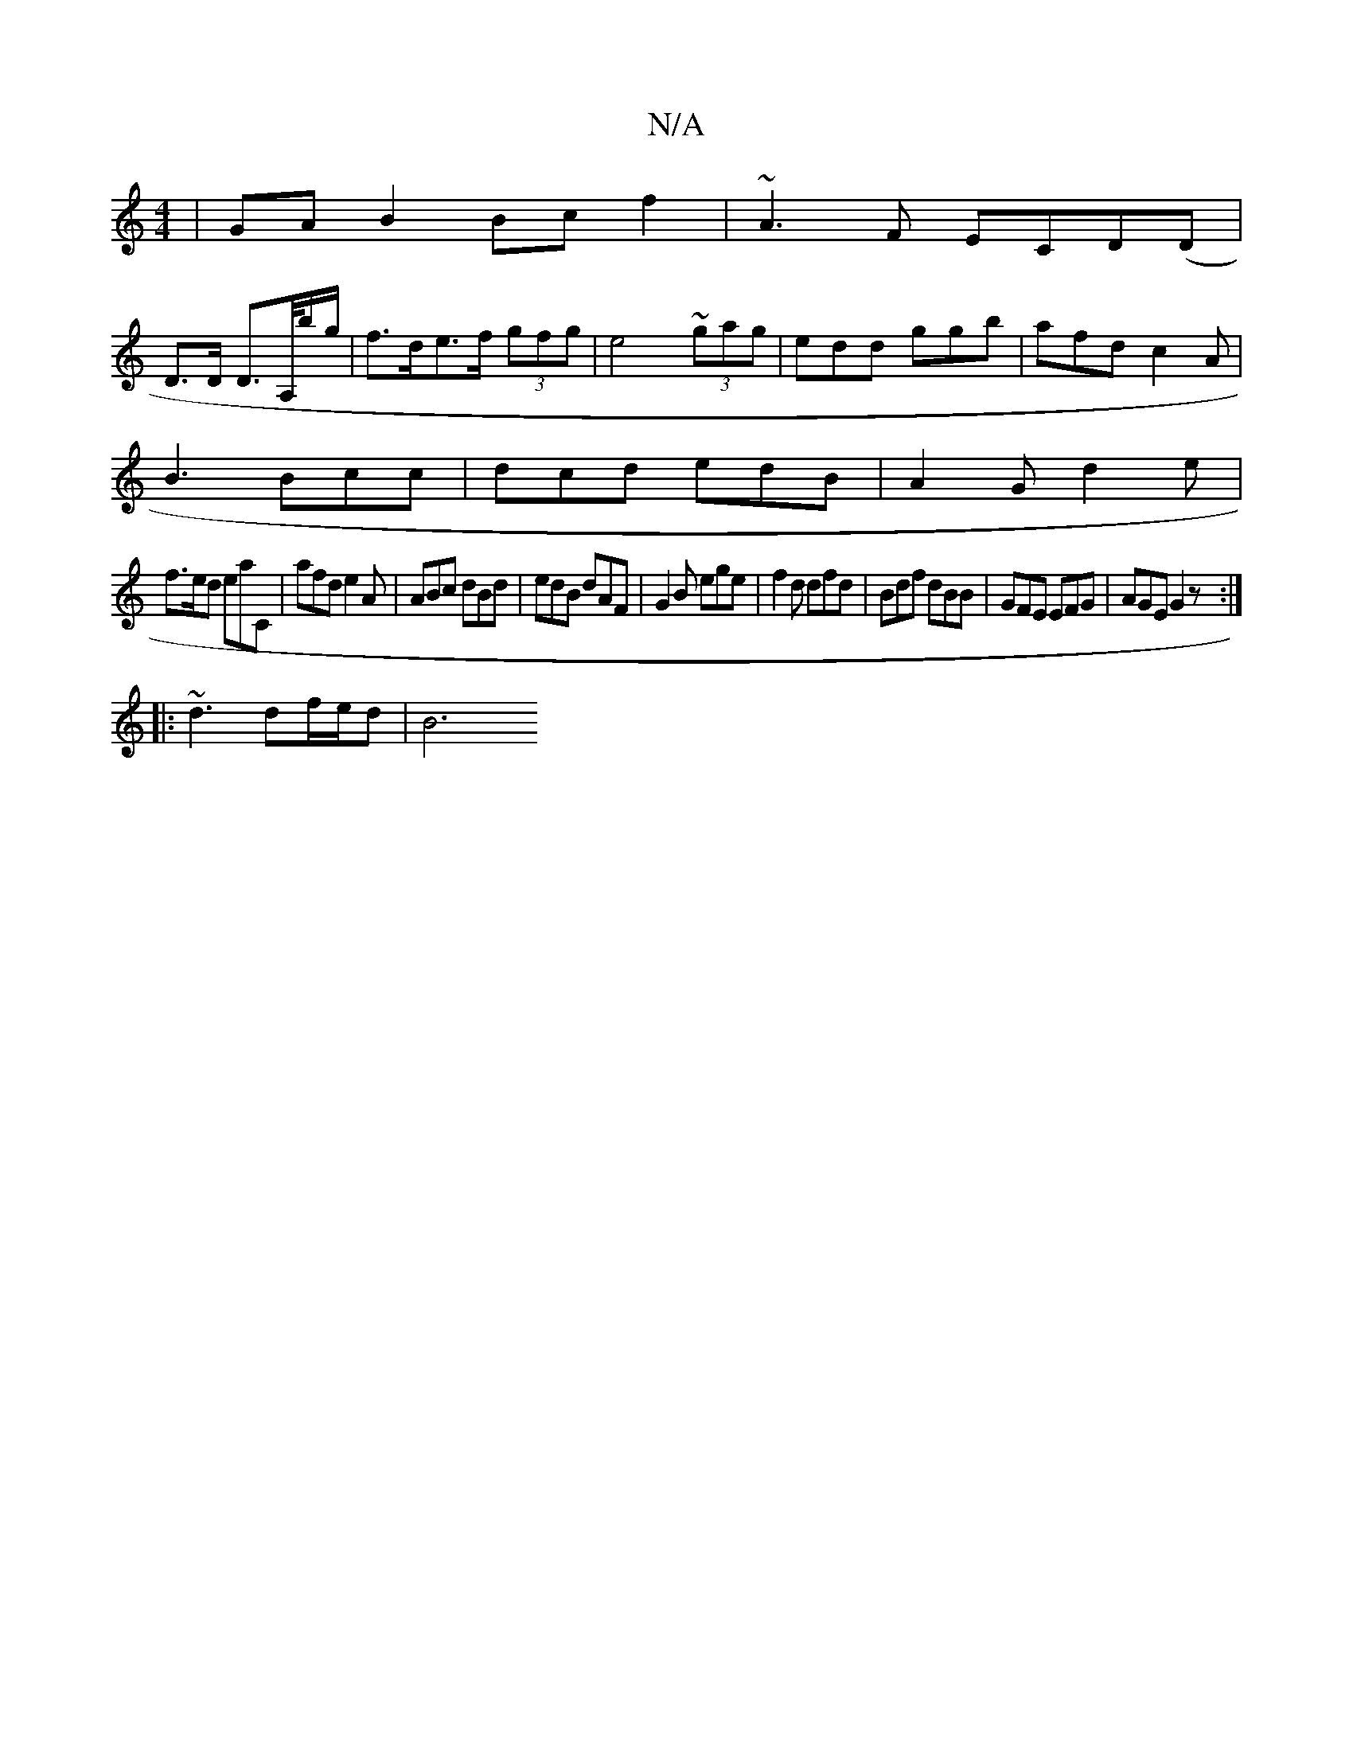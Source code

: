 X:1
T:N/A
M:4/4
R:N/A
K:Cmajor
|GAB2 Bcf2|~A3F ECD(D|
D>D D>A,/B'/g/|f>de>f (3gfg|e4 (3~gag|edd ggb|afd c2A|
B3 Bcc|dcd edB|A2G d2e|
f>ed eaC|afd e2A|ABc dBd|edB dAF|G2B ege|f2d dfd|Bdf dBB|GFE EFG|AGE G2z:|
|: ||
|: ~d3 df/e/d|B6 